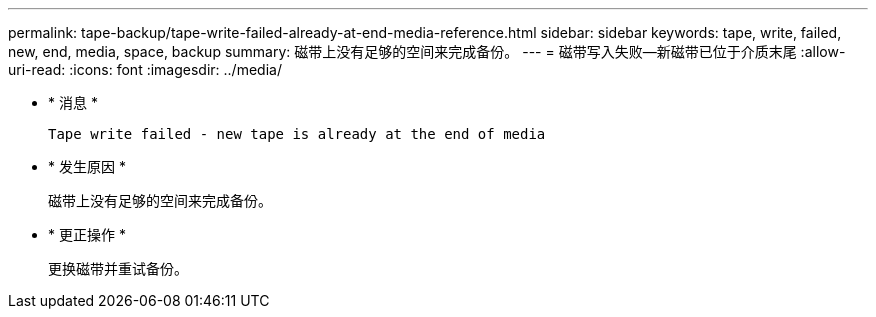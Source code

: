 ---
permalink: tape-backup/tape-write-failed-already-at-end-media-reference.html 
sidebar: sidebar 
keywords: tape, write, failed, new, end, media, space, backup 
summary: 磁带上没有足够的空间来完成备份。 
---
= 磁带写入失败—新磁带已位于介质末尾
:allow-uri-read: 
:icons: font
:imagesdir: ../media/


* * 消息 *
+
`Tape write failed - new tape is already at the end of media`

* * 发生原因 *
+
磁带上没有足够的空间来完成备份。

* * 更正操作 *
+
更换磁带并重试备份。


